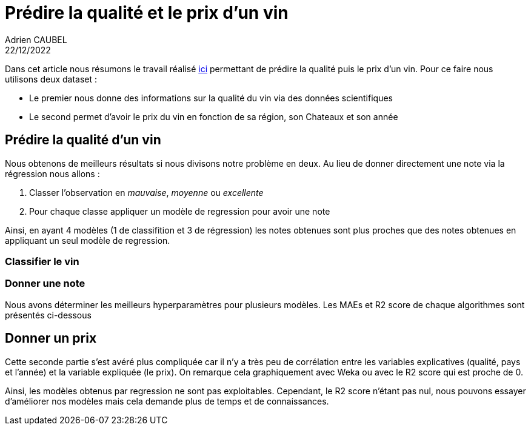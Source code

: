 = Prédire la qualité et le prix d’un vin
Adrien CAUBEL
22/12/2022
:keywords: Machine Learning, Wine, Regression, Classification

Dans cet article nous résumons le travail réalisé
link:tp_regression.pdf[ici] permettant de prédire la qualité puis le
prix d’un vin. Pour ce faire nous utilisons deux dataset :

* Le premier nous donne des informations sur la qualité du vin via des
données scientifiques
* Le second permet d’avoir le prix du vin en fonction de sa région, son
Chateaux et son année

== Prédire la qualité d’un vin

Nous obtenons de meilleurs résultats si nous divisons notre problème en
deux. Au lieu de donner directement une note via la régression nous
allons :

[arabic]
. Classer l’observation en _mauvaise_, _moyenne_ ou _excellente_
. Pour chaque classe appliquer un modèle de regression pour avoir une
note

Ainsi, en ayant 4 modèles (1 de classifition et 3 de régression) les
notes obtenues sont plus proches que des notes obtenues en appliquant un
seul modèle de regression.

=== Classifier le vin

=== Donner une note

Nous avons déterminer les meilleurs hyperparamètres pour plusieurs
modèles. Les MAEs et R2 score de chaque algorithmes sont présentés
ci-dessous

== Donner un prix

Cette seconde partie s’est avéré plus compliquée car il n’y a très peu
de corrélation entre les variables explicatives (qualité, pays et
l’année) et la variable expliquée (le prix). On remarque cela
graphiquement avec Weka ou avec le R2 score qui est proche de 0.

Ainsi, les modèles obtenus par regression ne sont pas exploitables.
Cependant, le R2 score n’étant pas nul, nous pouvons essayer d’améliorer
nos modèles mais cela demande plus de temps et de connaissances.
